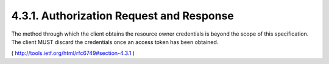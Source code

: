 4.3.1. Authorization Request and Response
------------------------------------------------

The method through which the client obtains the resource owner credentials 
is beyond the scope of this specification.  
The client MUST discard the credentials once an access token has been obtained.

( http://tools.ietf.org/html/rfc6749#section-4.3.1 )
